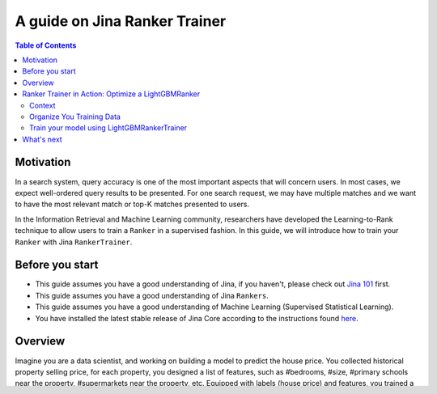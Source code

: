 ===============================
A guide on Jina Ranker Trainer
===============================

.. meta::
   :description: A guide on Jina Ranker Trainer
   :keywords: Jina, Ranker Trainer

.. contents:: Table of Contents
    :depth: 2

Motivation
--------------------

In a search system, query accuracy is one of the most important aspects that will concern users.
In most cases, we expect well-ordered query results to be presented.
For one search request, we may have multiple matches and we want to have the most relevant match or top-K matches presented to users.

In the Information Retrieval and Machine Learning community,
researchers have developed the Learning-to-Rank technique to allow users to train a ``Ranker`` in a supervised fashion.
In this guide, we will introduce how to train your ``Ranker`` with Jina ``RankerTrainer``.


Before you start
-------------------

* This guide assumes you have a good understanding of Jina, if you haven't, please check out `Jina 101 <https://101.jina.ai>`_ first.
* This guide assumes you have a good understanding of Jina ``Rankers``.
* This guide assumes you have a good understanding of Machine Learning (Supervised Statistical Learning).
* You have installed the latest stable release of Jina Core according to the instructions found `here <https://docs.jina.ai/chapters/core/setup/index.html>`_.

Overview
-----------------

Imagine you are a data scientist, and working on building a model to predict the house price.
You collected historical property selling price,
for each property, you designed a list of features, such as #bedrooms, #size, #primary schools near the property, #supermarkets near the property, etc.
Equipped with labels (house price) and features,
you trained a regression model to predict the house price.

The idea also applies to Search/Retrieval,
usually referred to Learning-to-Rank.
The features can be the score of Bm25, #tokens in the document, #links in the document, etc,
the labels are the user annotated relevance score.
Thus we can train a supervised model to optimize the ``Ranker``.

In Jina, we created a new type of ``Executor`` named ``RankerTrainer``.
The ``RankerTrainer`` needs a user to implement a `train` and a `save` method.
The ``train`` method takes a machine learning model to train the ``Ranker``,
and the ``save`` method saves the re-trained model into a directory.
This feature could be beneficial to continuously improve our ranking model incrementally.

Ranker Trainer in Action: Optimize a LightGBMRanker
---------------------------------------------------

Context
^^^^^^^

`LightGBM <https://lightgbm.readthedocs.io/en/latest/index.html#>`_ is a gradient boosting framework that uses tree-based learning algorithms.
One of LightGBM's applications is optimize Ranking using the algorithm ``LambdaRank`` to optimize ``nDCG``.

In `Jina Hub <https://github.com/jina-ai/jina-hub/tree/master/rankers/LightGBMRanker>`_, we've created the ``LightGBMRanker``, which allows you to load a LightGBM model with Jina.
In this guideline, we'll demonstrate a simple use case: Optimize the ranking for a online shopping website:

Imagine you're running a online mall that sells shoes, and you want to optimize your product ranking using a list of three features:
`price`, `brand`, and `color`.
The labels are collected `num_clicks` in the past month.
Your training data might looks like this:

.. list-table:: Sample Training Data
   :widths: 50 50 50 50
   :header-rows: 1

   * - price
     - brand
     - color
     - num_clicks
   * - 100
     - nike
     - white
     - 768
   * - 600
     - addidas
     - red
     - 54
   * - 68
     - asics
     - black
     - 691
   * - ...
     - ...
     - ...
     - ...

Organize You Training Data
^^^^^^^^^^^^^^^^^^^^^^^^^^^

The features and labels to train the model should be stored in `tags` in a Jina `Document`.
For example:

.. highlight:: python
.. code-block:: python

    from jina import Document

    d1 = Document(tags={'price': 100, 'brand': 'nike', 'color': 'white', 'num_clicks': 768})
    d2 = Document(tags={'price': 600, 'brand': 'addidas', 'color': 'red', 'num_clicks': 54})
    d3 = Document(tags={'price': 68, 'brand': 'asics', 'color': 'black', 'num_clicks': 691})

Train your model using LightGBMRankerTrainer
^^^^^^^^^^^^^^^^^^^^^^^^^^^^^^^^^^^^^^^^^^^^^

``LightGBMRankerTrainer`` is specifically designed for training a ``LightGBMRanker``.
While using it, please pass the feature names and label name as well as the parameters in the YAML configuration:

.. highlight:: yaml
.. code-block:: yaml

    jtype: LightGBMRankerTrainer
    with:
      model_path: './lightgbm-model.txt'
      query_feature_names: ['tags__price', 'tags__brand', 'tags__color']
      match_feature_names: ['tags__price', 'tags__brand', 'tags__color']
      label_feature_name: ['tags__num_clicks']

The meaning of these parameters are:

* ``model_path``: The model you want to optimize, if the ``model_path`` does not exist, the ranker trainer will train the model from scratch. Otherwise will incrementally train the model.
* ``query_feature_names``: Feature names are used to extract from query ``Documents``.
* ``match_feature_names``: Feature names used to extract from match ``Documents``.
* ``label_feature_name``: Feature name used to train the model as the label.

Use this ``Executor`` will trigger ``train`` to use LightGBM to train the model and ``save`` the trained/re-trained model into ``model_path`` as was defined in YAML.


What's next
-----------------

If you still have questions, feel free to `submit an issue <https://github.com/jina-ai/jina/issues>`_ or post a message in our `community slack channel <https://slack.jina.ai>`_ .
